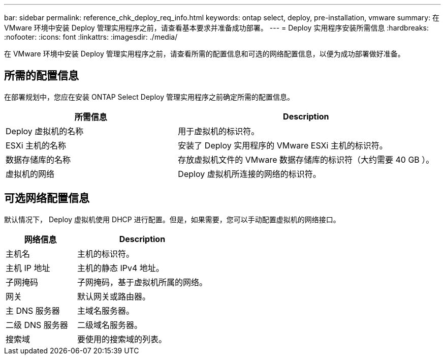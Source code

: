 ---
bar: sidebar 
permalink: reference_chk_deploy_req_info.html 
keywords: ontap select, deploy, pre-installation, vmware 
summary: 在 VMware 环境中安装 Deploy 管理实用程序之前，请查看基本要求并准备成功部署。 
---
= Deploy 实用程序安装所需信息
:hardbreaks:
:nofooter: 
:icons: font
:linkattrs: 
:imagesdir: ./media/


[role="lead"]
在 VMware 环境中安装 Deploy 管理实用程序之前，请查看所需的配置信息和可选的网络配置信息，以便为成功部署做好准备。



== 所需的配置信息

在部署规划中，您应在安装 ONTAP Select Deploy 管理实用程序之前确定所需的配置信息。

[cols="40,60"]
|===
| 所需信息 | Description 


| Deploy 虚拟机的名称 | 用于虚拟机的标识符。 


| ESXi 主机的名称 | 安装了 Deploy 实用程序的 VMware ESXi 主机的标识符。 


| 数据存储库的名称 | 存放虚拟机文件的 VMware 数据存储库的标识符（大约需要 40 GB ）。 


| 虚拟机的网络 | Deploy 虚拟机所连接的网络的标识符。 
|===


== 可选网络配置信息

默认情况下， Deploy 虚拟机使用 DHCP 进行配置。但是，如果需要，您可以手动配置虚拟机的网络接口。

[cols="35,65"]
|===
| 网络信息 | Description 


| 主机名 | 主机的标识符。 


| 主机 IP 地址 | 主机的静态 IPv4 地址。 


| 子网掩码 | 子网掩码，基于虚拟机所属的网络。 


| 网关 | 默认网关或路由器。 


| 主 DNS 服务器 | 主域名服务器。 


| 二级 DNS 服务器 | 二级域名服务器。 


| 搜索域 | 要使用的搜索域的列表。 
|===